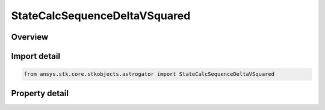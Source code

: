 StateCalcSequenceDeltaVSquared
==============================

.. py:class:: ansys.stk.core.stkobjects.astrogator.StateCalcSequenceDeltaVSquared

   Bases: :py:class:`~ansys.stk.core.stkobjects.astrogator.IComponentInfo`, :py:class:`~ansys.stk.core.stkobjects.astrogator.ICloneable`

   Sequence DeltaV Squared Calc objects.

.. py:currentmodule:: StateCalcSequenceDeltaVSquared

Overview
--------

.. tab-set::

    .. tab-item:: Properties
        
        .. list-table::
            :header-rows: 0
            :widths: auto

            * - :py:attr:`~ansys.stk.core.stkobjects.astrogator.StateCalcSequenceDeltaVSquared.sequence_name`
              - Get or set the sequence whose DeltaV's are to be accumulated.
            * - :py:attr:`~ansys.stk.core.stkobjects.astrogator.StateCalcSequenceDeltaVSquared.squared_type`
              - Whether the value should be calculated as the sum of the squares of the maneuver Delta-Vs or the square of the sum of the maneuver Delta-Vs.



Import detail
-------------

.. code-block:: python

    from ansys.stk.core.stkobjects.astrogator import StateCalcSequenceDeltaVSquared


Property detail
---------------

.. py:property:: sequence_name
    :canonical: ansys.stk.core.stkobjects.astrogator.StateCalcSequenceDeltaVSquared.sequence_name
    :type: str

    Get or set the sequence whose DeltaV's are to be accumulated.

.. py:property:: squared_type
    :canonical: ansys.stk.core.stkobjects.astrogator.StateCalcSequenceDeltaVSquared.squared_type
    :type: SquaredType

    Whether the value should be calculated as the sum of the squares of the maneuver Delta-Vs or the square of the sum of the maneuver Delta-Vs.


